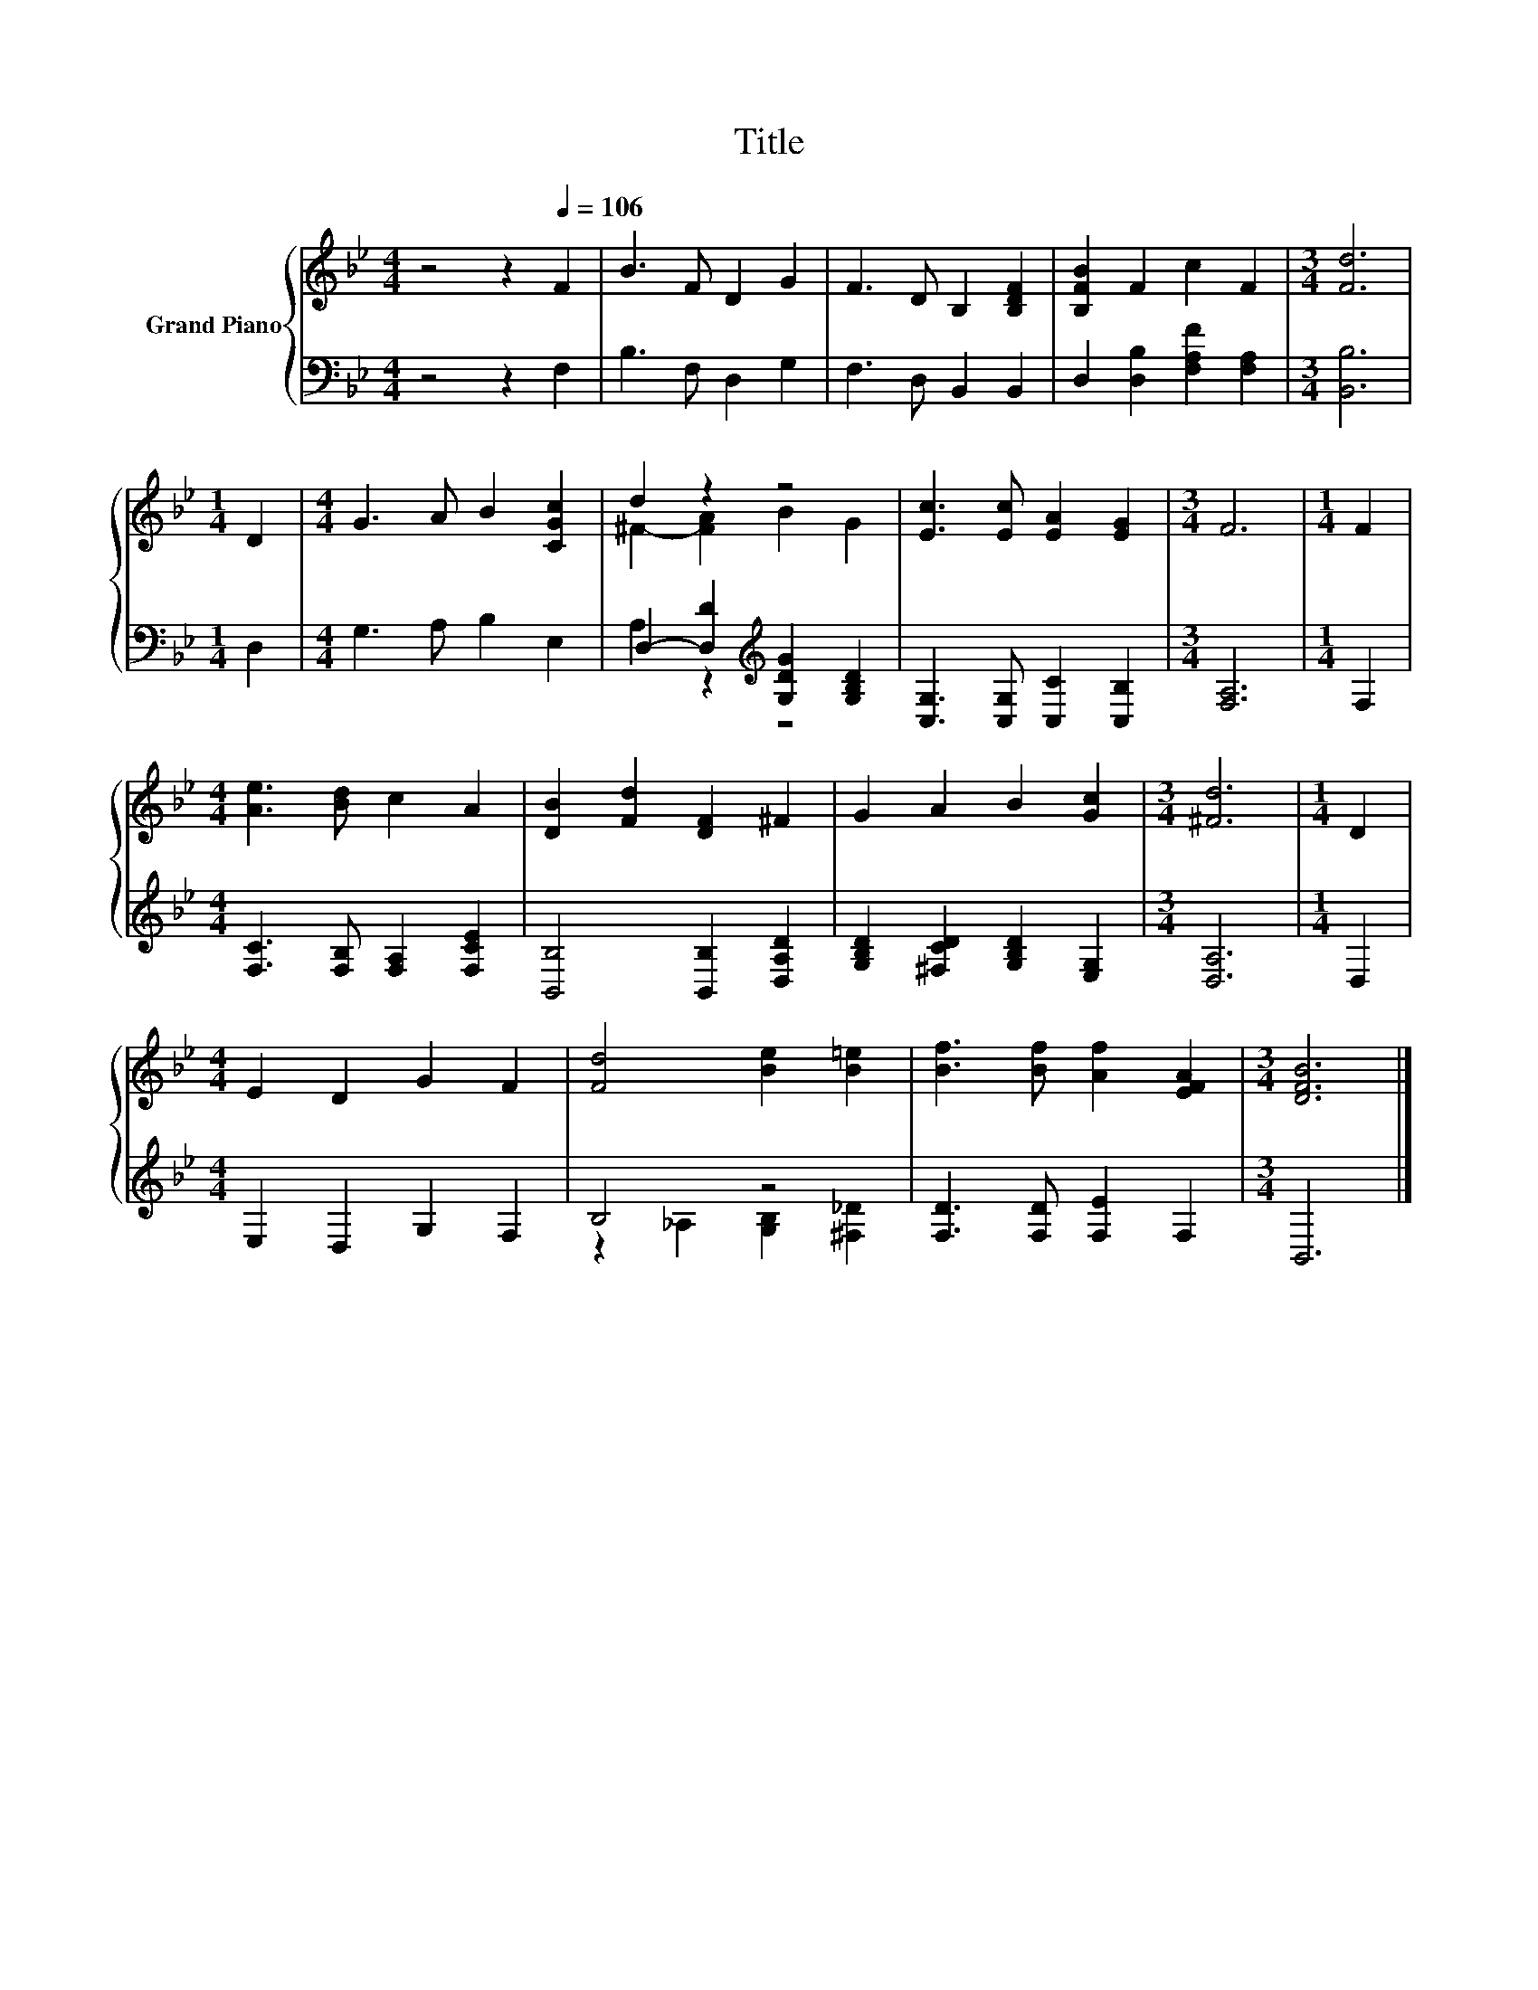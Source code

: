 X:1
T:Title
%%score { ( 1 3 ) | ( 2 4 ) }
L:1/8
M:4/4
K:Bb
V:1 treble nm="Grand Piano"
V:3 treble 
V:2 bass 
V:4 bass 
V:1
 z4 z2[Q:1/4=106] F2 | B3 F D2 G2 | F3 D B,2 [B,DF]2 | [B,FB]2 F2 c2 F2 |[M:3/4] [Fd]6 | %5
[M:1/4] D2 |[M:4/4] G3 A B2 [CGc]2 | d2 z2 z4 | [Ec]3 [Ec] [EA]2 [EG]2 |[M:3/4] F6 |[M:1/4] F2 | %11
[M:4/4] [Ae]3 [Bd] c2 A2 | [DB]2 [Fd]2 [DF]2 ^F2 | G2 A2 B2 [Gc]2 |[M:3/4] [^Fd]6 |[M:1/4] D2 | %16
[M:4/4] E2 D2 G2 F2 | [Fd]4 [Be]2 [B=e]2 | [Bf]3 [Bf] [Af]2 [EFA]2 |[M:3/4] [DFB]6 |] %20
V:2
 z4 z2 F,2 | B,3 F, D,2 G,2 | F,3 D, B,,2 B,,2 | D,2 [D,B,]2 [F,A,F]2 [F,A,]2 |[M:3/4] [B,,B,]6 | %5
[M:1/4] D,2 |[M:4/4] G,3 A, B,2 E,2 | D,2- [D,D]2[K:treble] [G,DG]2 [G,B,D]2 | %8
 [C,G,]3 [C,G,] [C,C]2 [C,B,]2 |[M:3/4] [F,A,]6 |[M:1/4] F,2 | %11
[M:4/4] [F,C]3 [F,B,] [F,A,]2 [F,CE]2 | [B,,B,]4 [B,,B,]2 [D,A,D]2 | %13
 [G,B,D]2 [^F,CD]2 [G,B,D]2 [E,G,]2 |[M:3/4] [D,A,]6 |[M:1/4] D,2 |[M:4/4] E,2 D,2 G,2 F,2 | %17
 B,4 z4 | [F,D]3 [F,D] [F,E]2 F,2 |[M:3/4] B,,6 |] %20
V:3
 x8 | x8 | x8 | x8 |[M:3/4] x6 |[M:1/4] x2 |[M:4/4] x8 | ^F2- [FA]2 B2 G2 | x8 |[M:3/4] x6 | %10
[M:1/4] x2 |[M:4/4] x8 | x8 | x8 |[M:3/4] x6 |[M:1/4] x2 |[M:4/4] x8 | x8 | x8 |[M:3/4] x6 |] %20
V:4
 x8 | x8 | x8 | x8 |[M:3/4] x6 |[M:1/4] x2 |[M:4/4] x8 | A,2 z2[K:treble] z4 | x8 |[M:3/4] x6 | %10
[M:1/4] x2 |[M:4/4] x8 | x8 | x8 |[M:3/4] x6 |[M:1/4] x2 |[M:4/4] x8 | z2 _A,2 [G,B,]2 [^F,_D]2 | %18
 x8 |[M:3/4] x6 |] %20

